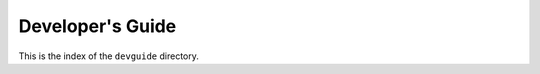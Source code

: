 .. _devguide-index:

#################
Developer's Guide
#################

This is the index of the ``devguide`` directory.

